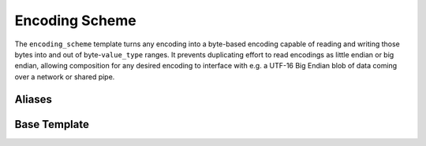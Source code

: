 .. =============================================================================
..
.. ztd.text
.. Copyright © 2022-2023 JeanHeyd "ThePhD" Meneide and Shepherd's Oasis, LLC
.. Contact: opensource@soasis.org
..
.. Commercial License Usage
.. Licensees holding valid commercial ztd.text licenses may use this file in
.. accordance with the commercial license agreement provided with the
.. Software or, alternatively, in accordance with the terms contained in
.. a written agreement between you and Shepherd's Oasis, LLC.
.. For licensing terms and conditions see your agreement. For
.. further information contact opensource@soasis.org.
..
.. Apache License Version 2 Usage
.. Alternatively, this file may be used under the terms of Apache License
.. Version 2.0 (the "License") for non-commercial use; you may not use this
.. file except in compliance with the License. You may obtain a copy of the
.. License at
..
.. https://www.apache.org/licenses/LICENSE-2.0
..
.. Unless required by applicable law or agreed to in writing, software
.. distributed under the License is distributed on an "AS IS" BASIS,
.. WITHOUT WARRANTIES OR CONDITIONS OF ANY KIND, either express or implied.
.. See the License for the specific language governing permissions and
.. limitations under the License.
..
.. =============================================================================>

Encoding Scheme
===============

The ``encoding_scheme`` template turns any encoding into a byte-based encoding capable of reading and writing those bytes into and out of byte-\ ``value_type`` ranges. It prevents duplicating effort to read encodings as little endian or big endian, allowing composition for any desired encoding to interface with e.g. a UTF-16 Big Endian blob of data coming over a network or shared pipe.



Aliases
-------

.. doxygentypedef:: ztd::text::basic_utf16_le

.. doxygentypedef:: ztd::text::utf16_le_t

.. doxygentypedef:: ztd::text::basic_utf16_be

.. doxygentypedef:: ztd::text::utf16_be_t

.. doxygentypedef:: ztd::text::basic_utf16_ne

.. doxygentypedef:: ztd::text::utf16_ne_t

.. doxygentypedef:: ztd::text::basic_utf32_le

.. doxygentypedef:: ztd::text::utf32_le_t

.. doxygentypedef:: ztd::text::basic_utf32_be

.. doxygentypedef:: ztd::text::utf32_be_t

.. doxygentypedef:: ztd::text::basic_utf32_ne

.. doxygentypedef:: ztd::text::utf32_ne_t



Base Template
-------------

.. doxygenclass:: ztd::text::encoding_scheme
	:members:
